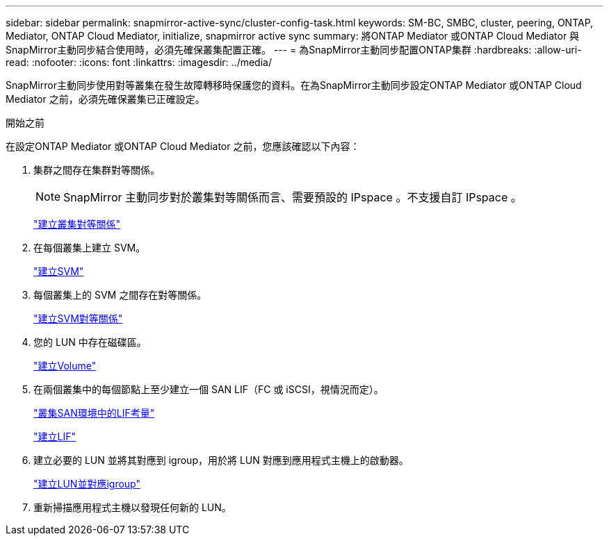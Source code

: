 ---
sidebar: sidebar 
permalink: snapmirror-active-sync/cluster-config-task.html 
keywords: SM-BC, SMBC, cluster, peering, ONTAP, Mediator, ONTAP Cloud Mediator, initialize, snapmirror active sync 
summary: 將ONTAP Mediator 或ONTAP Cloud Mediator 與SnapMirror主動同步結合使用時，必須先確保叢集配置正確。 
---
= 為SnapMirror主動同步配置ONTAP集群
:hardbreaks:
:allow-uri-read: 
:nofooter: 
:icons: font
:linkattrs: 
:imagesdir: ../media/


[role="lead"]
SnapMirror主動同步使用對等叢集在發生故障轉移時保護您的資料。在為SnapMirror主動同步設定ONTAP Mediator 或ONTAP Cloud Mediator 之前，必須先確保叢集已正確設定。

.開始之前
在設定ONTAP Mediator 或ONTAP Cloud Mediator 之前，您應該確認以下內容：

. 集群之間存在集群對等關係。
+

NOTE: SnapMirror 主動同步對於叢集對等關係而言、需要預設的 IPspace 。不支援自訂 IPspace 。

+
link:../peering/create-cluster-relationship-93-later-task.html["建立叢集對等關係"]

. 在每個叢集上建立 SVM。
+
link:../smb-config/create-svms-data-access-task.html["建立SVM"]

. 每個叢集上的 SVM 之間存在對等關係。
+
link:../peering/create-intercluster-svm-peer-relationship-93-later-task.html["建立SVM對等關係"]

. 您的 LUN 中存在磁碟區。
+
link:../smb-config/create-volume-task.html["建立Volume"]

. 在兩個叢集中的每個節點上至少建立一個 SAN LIF（FC 或 iSCSI，視情況而定）。
+
link:../san-admin/manage-lifs-all-san-protocols-concept.html["叢集SAN環境中的LIF考量"]

+
link:../networking/create_a_lif.html["建立LIF"]

. 建立必要的 LUN 並將其對應到 igroup，用於將 LUN 對應到應用程式主機上的啟動器。
+
link:../san-admin/provision-storage.html["建立LUN並對應igroup"]

. 重新掃描應用程式主機以發現任何新的 LUN。


